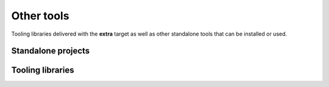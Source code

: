 Other tools
===========

Tooling libraries delivered with the **extra** target as well as other standalone tools
that can be installed or used.

*******************
Standalone projects
*******************

.. grid:: 3

    .. grid-item-card:: Ansys Python Manager
      :img-top: _static/thumbnails/ansys-python-manager.png
      :link: https://installer.docs.pyansys.com/version/stable
      :text-align: center
      :class-title: pyansys-card-title
      :margin: 2 2 0 0

      Simple cross-platform QT application to install Python and PyAnsys packages

    .. grid-item-card:: Ansys ``pre-commit`` hooks
      :img-top: _static/thumbnails/intro.png
      :link: https://pre-commit-hooks.docs.ansys.com/version/stable
      :text-align: center
      :class-title: pyansys-card-title
      :margin: 2 2 0 0

      Ansys repository containing customized pre-commit hooks

    .. grid-item-card:: Ansys Tools Repository Sync
      :img-top: _static/thumbnails/intro.png
      :link: https://ansys.github.io/ansys-tools-repo-sync/version/stable
      :text-align: center
      :class-title: pyansys-card-title
      :margin: 2 2 0 0

      Ansys tool intended to synchronize the content of two different repositories

*****************
Tooling libraries
*****************

.. grid:: 3

    .. grid-item-card:: Ansys Tools Path
      :img-top: _static/thumbnails/intro.png
      :link: https://path.tools.docs.pyansys.com/version/stable
      :text-align: center
      :class-title: pyansys-card-title
      :margin: 2 2 0 0

      Library to locate Ansys products in a local machine

    .. grid-item-card:: PyAnsys Tools Report
      :img-top: _static/thumbnails/intro.png
      :link: https://report.tools.docs.pyansys.com/version/stable/
      :text-align: center
      :class-title: pyansys-card-title
      :margin: 2 2 0 0

      Tool for reporting your Python environment's package versions and hardware resources in a standardized way

    .. grid-item-card:: PyAnsys Tools Versioning
      :img-top: _static/thumbnails/intro.png
      :link: https://versioning.tools.docs.pyansys.com/version/stable/
      :text-align: center
      :class-title: pyansys-card-title
      :margin: 2 2 0 0

      Tool for backwards and forwards server support

    .. grid-item-card:: PyAnsys Units
      :img-top: _static/thumbnails/intro.png
      :link: https://units.docs.pyansys.com/version/stable/
      :text-align: center
      :class-title: pyansys-card-title
      :margin: 2 2 0 0

      Pythonic interface for units, unit systems, and unit conversions
